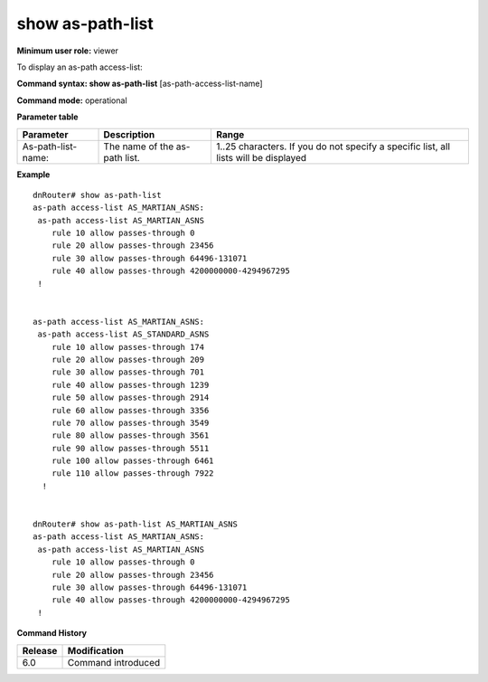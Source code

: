 show as-path-list
-----------------

**Minimum user role:** viewer

To display an as-path access-list:


**Command syntax: show as-path-list** [as-path-access-list-name]

**Command mode:** operational


**Parameter table**

+--------------------+-------------------------------+--------------------------------------------------------------------------------------+
| Parameter          | Description                   | Range                                                                                |
+====================+===============================+======================================================================================+
| As-path-list-name: | The name of the as-path list. | 1..25 characters. If you do not specify a specific list, all lists will be displayed |
+--------------------+-------------------------------+--------------------------------------------------------------------------------------+


**Example**
::

	dnRouter# show as-path-list
	as-path access-list AS_MARTIAN_ASNS:
	 as-path access-list AS_MARTIAN_ASNS
	    rule 10 allow passes-through 0
	    rule 20 allow passes-through 23456
	    rule 30 allow passes-through 64496-131071
	    rule 40 allow passes-through 4200000000-4294967295
	 !
	
	
	as-path access-list AS_MARTIAN_ASNS:
	 as-path access-list AS_STANDARD_ASNS
	    rule 10 allow passes-through 174
	    rule 20 allow passes-through 209
	    rule 30 allow passes-through 701
	    rule 40 allow passes-through 1239
	    rule 50 allow passes-through 2914
	    rule 60 allow passes-through 3356
	    rule 70 allow passes-through 3549
	    rule 80 allow passes-through 3561
	    rule 90 allow passes-through 5511
	    rule 100 allow passes-through 6461
	    rule 110 allow passes-through 7922
	  !
	
	
	dnRouter# show as-path-list AS_MARTIAN_ASNS
	as-path access-list AS_MARTIAN_ASNS:
	 as-path access-list AS_MARTIAN_ASNS
	    rule 10 allow passes-through 0
	    rule 20 allow passes-through 23456
	    rule 30 allow passes-through 64496-131071
	    rule 40 allow passes-through 4200000000-4294967295
	 !
	
	

.. **Help line:** Displays an as-path access-list

**Command History**

+---------+--------------------+
| Release | Modification       |
+=========+====================+
| 6.0     | Command introduced |
+---------+--------------------+



